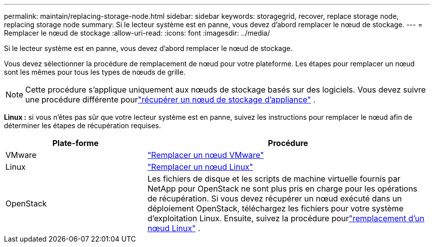 ---
permalink: maintain/replacing-storage-node.html 
sidebar: sidebar 
keywords: storagegrid, recover, replace storage node, replacing storage node 
summary: Si le lecteur système est en panne, vous devez d’abord remplacer le nœud de stockage. 
---
= Remplacer le nœud de stockage
:allow-uri-read: 
:icons: font
:imagesdir: ../media/


[role="lead"]
Si le lecteur système est en panne, vous devez d’abord remplacer le nœud de stockage.

Vous devez sélectionner la procédure de remplacement de nœud pour votre plateforme.  Les étapes pour remplacer un nœud sont les mêmes pour tous les types de nœuds de grille.


NOTE: Cette procédure s’applique uniquement aux nœuds de stockage basés sur des logiciels.  Vous devez suivre une procédure différente pourlink:recovering-storagegrid-appliance-storage-node.html["récupérer un nœud de stockage d'appliance"] .

*Linux :* si vous n'êtes pas sûr que votre lecteur système est en panne, suivez les instructions pour remplacer le nœud afin de déterminer les étapes de récupération requises.

[cols="1a,2a"]
|===
| Plate-forme | Procédure 


 a| 
VMware
 a| 
link:all-node-types-replacing-vmware-node.html["Remplacer un nœud VMware"]



 a| 
Linux
 a| 
link:all-node-types-replacing-linux-node.html["Remplacer un nœud Linux"]



 a| 
OpenStack
 a| 
Les fichiers de disque et les scripts de machine virtuelle fournis par NetApp pour OpenStack ne sont plus pris en charge pour les opérations de récupération.  Si vous devez récupérer un nœud exécuté dans un déploiement OpenStack, téléchargez les fichiers pour votre système d'exploitation Linux.  Ensuite, suivez la procédure pourlink:all-node-types-replacing-linux-node.html["remplacement d'un nœud Linux"] .

|===